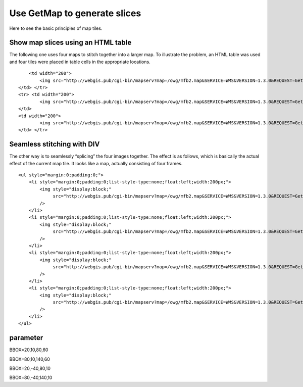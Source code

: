 .. Author: Bu Kun .. Title: Use GetMap to generate slices

Use GetMap to generate slices
=============================

Here to see the basic principles of map tiles.

Show map slices using an HTML table
-----------------------------------

The following one uses four maps to stitch together into a larger map.
To illustrate the problem, an HTML table was used and four tiles were
placed in table cells in the appropriate locations.

.. raw:: html

   <table class="table table-bordered table-condensed" style="width: 420px; background-color:yellow">

.. raw:: html

   <tr>

.. raw:: html

   <td width="200">

.. raw:: html

   </td>

::

       <td width="200">
           <img src="http://webgis.pub/cgi-bin/mapserv?map=/owg/mfb2.map&SERVICE=WMS&VERSION=1.3.0&REQUEST=GetMAP&LAYERS=states&BBOX=80,10,140,60&CRS=CRS:84&INFO_FORMAT=text/html&format=image/png&width=200&height=150&styles=">
   </td> </tr>
   <tr> <td width="200">
           <img src="http://webgis.pub/cgi-bin/mapserv?map=/owg/mfb2.map&SERVICE=WMS&VERSION=1.3.0&REQUEST=GetMAP&LAYERS=states&BBOX=20,-40,80,10&CRS=CRS:84&INFO_FORMAT=text/html&format=image/png&width=200&height=150&styles=">
   </td>
   <td width="200">
           <img src="http://webgis.pub/cgi-bin/mapserv?map=/owg/mfb2.map&SERVICE=WMS&VERSION=1.3.0&REQUEST=GetMAP&LAYERS=states&BBOX=80,-40,140,10&CRS=CRS:84&INFO_FORMAT=text/html&format=image/png&width=200&height=150&styles=">
   </td> </tr>

.. raw:: html

   </table>

Seamless stitching with DIV
---------------------------

The other way is to seamlessly “splicing” the four images together. The
effect is as follows, which is basically the actual effect of the
current map tile. It looks like a map, actually consisting of four
frames.

.. container::

   ::

      <ul style="margin:0;padding:0;">
          <li style="margin:0;padding:0;list-style-type:none;float:left;width:200px;">
              <img style="display:block;"
                   src="http://webgis.pub/cgi-bin/mapserv?map=/owg/mfb2.map&SERVICE=WMS&VERSION=1.3.0&REQUEST=GetMAP&LAYERS=states&BBOX=20,10,80,60&CRS=CRS:84&INFO_FORMAT=text/html&format=image/png&width=200&height=150&styles="
              />
          </li>
          <li style="margin:0;padding:0;list-style-type:none;float:left;width:200px;">
              <img style="display:block;"
                   src="http://webgis.pub/cgi-bin/mapserv?map=/owg/mfb2.map&SERVICE=WMS&VERSION=1.3.0&REQUEST=GetMAP&LAYERS=states&BBOX=80,10,140,60&CRS=CRS:84&INFO_FORMAT=text/html&format=image/png&width=200&height=150&styles="
              />
          </li>
          <li style="margin:0;padding:0;list-style-type:none;float:left;width:200px;">
              <img style="display:block;"
                   src="http://webgis.pub/cgi-bin/mapserv?map=/owg/mfb2.map&SERVICE=WMS&VERSION=1.3.0&REQUEST=GetMAP&LAYERS=states&BBOX=20,-40,80,10&CRS=CRS:84&INFO_FORMAT=text/html&format=image/png&width=200&height=150&styles="
              />
          </li>
          <li style="margin:0;padding:0;list-style-type:none;float:left;width:200px;">
              <img style="display:block;"
                   src="http://webgis.pub/cgi-bin/mapserv?map=/owg/mfb2.map&SERVICE=WMS&VERSION=1.3.0&REQUEST=GetMAP&LAYERS=states&BBOX=80,-40,140,10&CRS=CRS:84&INFO_FORMAT=text/html&format=image/png&width=200&height=150&styles="
              />
          </li>
      </ul>

.. container:: clear

parameter
---------

.. raw:: html

   <table class="table table-bordered table-condensed" style="width: 420px">

.. raw:: html

   <tr>

.. raw:: html

   <td width="200">

BBOX=20,10,80,60

.. raw:: html

   </td>

.. raw:: html

   <td width="200">

BBOX=80,10,140,60

.. raw:: html

   </td>

.. raw:: html

   </tr>

.. raw:: html

   <tr>

.. raw:: html

   <td width="200">

BBOX=20,-40,80,10

.. raw:: html

   </td>

.. raw:: html

   <td width="200">

BBOX=80,-40,140,10

.. raw:: html

   </td>

.. raw:: html

   </tr>

.. raw:: html

   </table>
